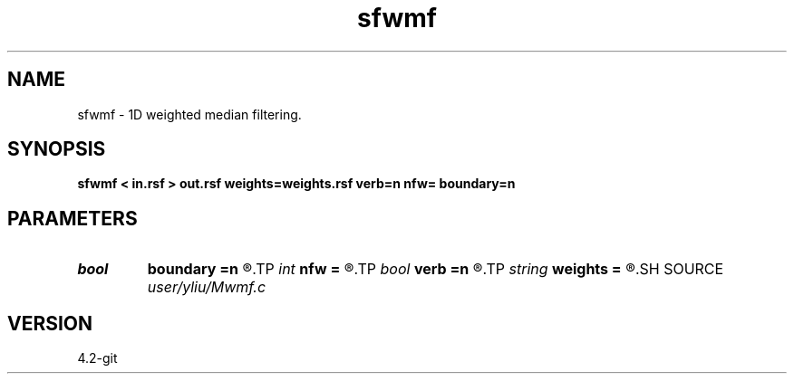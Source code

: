 .TH sfwmf 1  "APRIL 2023" Madagascar "Madagascar Manuals"
.SH NAME
sfwmf \- 1D weighted median filtering. 
.SH SYNOPSIS
.B sfwmf < in.rsf > out.rsf weights=weights.rsf verb=n nfw= boundary=n
.SH PARAMETERS
.PD 0
.TP
.I bool   
.B boundary
.B =n
.R  [y/n]	if y, boundary is data, whereas zero
.TP
.I int    
.B nfw
.B =
.R  	filter-window length (positive and odd integer)
.TP
.I bool   
.B verb
.B =n
.R  [y/n]	verbosity flag
.TP
.I string 
.B weights
.B =
.R  	auxiliary input file name
.SH SOURCE
.I user/yliu/Mwmf.c
.SH VERSION
4.2-git
